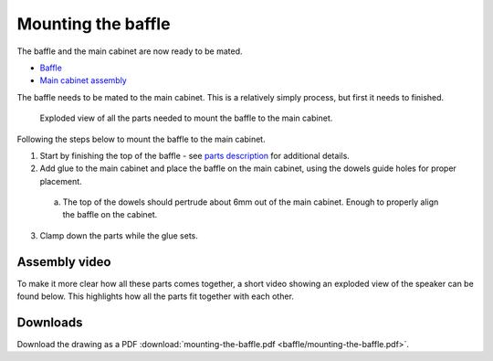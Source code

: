.. _mounting the baffle:

Mounting the baffle
*******************
The baffle and the main cabinet are now ready to be mated.

* `Baffle <cabinet baffle>`_
* `Main cabinet assembly <main cabinet assembly>`_

The baffle needs to be mated to the main cabinet. This is a relatively simply process, but first it needs to finished.

.. figure:: baffle/mounting-the-baffle.png
  :width: 500
  :alt: Exploded drawing of the main cabinet and the baffle

  Exploded view of all the parts needed to mount the baffle to the main cabinet.

Following the steps below to mount the baffle to the main cabinet.

1. Start by finishing the top of the baffle - see `parts description <cabinet baffle>`_ for additional details.

2. Add glue to the main cabinet and place the baffle on the main cabinet, using the dowels guide holes for proper placement.

  a. The top of the dowels should pertrude about 6mm out of the main cabinet. Enough to properly align the baffle on the cabinet.

3. Clamp down the parts while the glue sets.

Assembly video
--------------

To make it more clear how all these parts comes together, a short video showing an exploded view of the speaker can be found below.
This highlights how all the parts fit together with each other.

.. youtube:: 6zH1YJoNRr8

Downloads
---------

Download the drawing as a PDF :download:`mounting-the-baffle.pdf <baffle/mounting-the-baffle.pdf>`.
